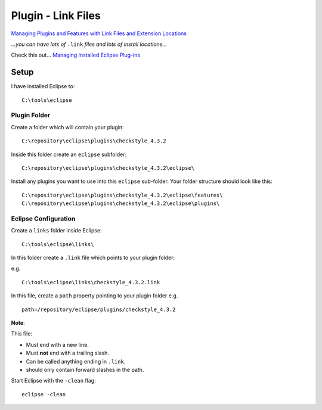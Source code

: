 Plugin - Link Files
*******************

`Managing Plugins and Features with Link Files and Extension Locations`_

*...you can have lots of* ``.link`` *files and lots of install locations...*

Check this out...  `Managing Installed Eclipse Plug-ins`_

Setup
=====

I have installed Eclipse to:

::

  C:\tools\eclipse

Plugin Folder
-------------

Create a folder which will contain your plugin:

::

  C:\repository\eclipse\plugins\checkstyle_4.3.2

Inside this folder create an ``eclipse`` subfolder:

::

  C:\repository\eclipse\plugins\checkstyle_4.3.2\eclipse\

Install any plugins you want to use into this ``eclipse`` sub-folder.  Your
folder structure should look like this:

::

  C:\repository\eclipse\plugins\checkstyle_4.3.2\eclipse\features\
  C:\repository\eclipse\plugins\checkstyle_4.3.2\eclipse\plugins\

Eclipse Configuration
---------------------

Create a ``links`` folder inside Eclipse:

::

  C:\tools\eclipse\links\

In this folder create a ``.link`` file which points to your plugin folder:

e.g.

::

  C:\tools\eclipse\links\checkstyle_4.3.2.link

In this file, create a ``path`` property pointing to your plugin folder e.g.

::

  path=/repository/eclipse/plugins/checkstyle_4.3.2


**Note**:

This file:

- Must end with a new line.
- Must **not** end with a trailing slash.
- Can be called anything ending in ``.link``.
- should only contain forward slashes in the path.

Start Eclipse with the ``-clean`` flag:

::

  eclipse -clean


.. _`Managing Plugins and Features with Link Files and Extension Locations`: http://divby0.blogspot.com/2007/06/managing-plugins-and-features-with-link.html
.. _`Managing Installed Eclipse Plug-ins`: http://caffeineinducedcoding.blogspot.com/2007/07/managing-installed-eclipse-plug-ins.html

